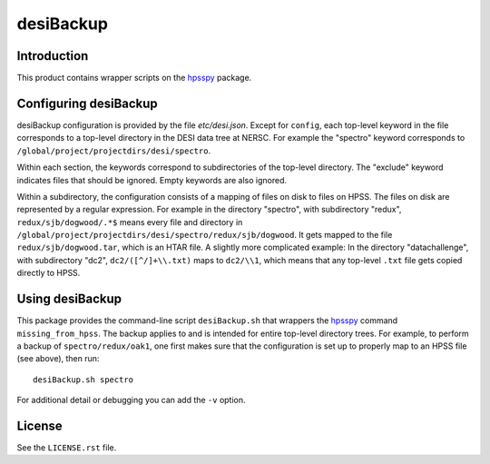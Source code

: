 ==========
desiBackup
==========

Introduction
------------

This product contains wrapper scripts on the `hpsspy`_ package.

.. _`hpsspy`: https://github.com/weaverba137/hpsspy

Configuring desiBackup
----------------------

desiBackup configuration is provided by the file `etc/desi.json`.  Except for
``config``, each top-level keyword in the file corresponds to a top-level
directory in the DESI data tree at NERSC.  For example the "spectro" keyword
corresponds to ``/global/project/projectdirs/desi/spectro``.

Within each section, the keywords correspond to subdirectories of the top-level
directory.  The "exclude" keyword indicates files that should be ignored.
Empty keywords are also ignored.

Within a subdirectory, the configuration consists of a mapping of files
on disk to files on HPSS.  The files on disk are represented by a regular
expression.  For example in the directory "spectro", with subdirectory "redux",
``redux/sjb/dogwood/.*$`` means every file and directory in
``/global/project/projectdirs/desi/spectro/redux/sjb/dogwood``.  It gets
mapped to the file ``redux/sjb/dogwood.tar``, which is an HTAR file.
A slightly more complicated example: In the directory "datachallenge", with
subdirectory "dc2", ``dc2/([^/]+\\.txt)`` maps to ``dc2/\\1``, which means that
any top-level ``.txt`` file gets copied directly to HPSS.

Using desiBackup
----------------

This package provides the command-line script ``desiBackup.sh`` that
wrappers the `hpsspy`_ command ``missing_from_hpss``.  The backup applies to
and is intended for entire top-level directory trees.  For example, to perform
a backup of ``spectro/redux/oak1``, one first makes sure that the configuration
is set up to properly map to an HPSS file (see above), then run::

    desiBackup.sh spectro

For additional detail or debugging you can add the ``-v`` option.

License
-------

See the ``LICENSE.rst`` file.
